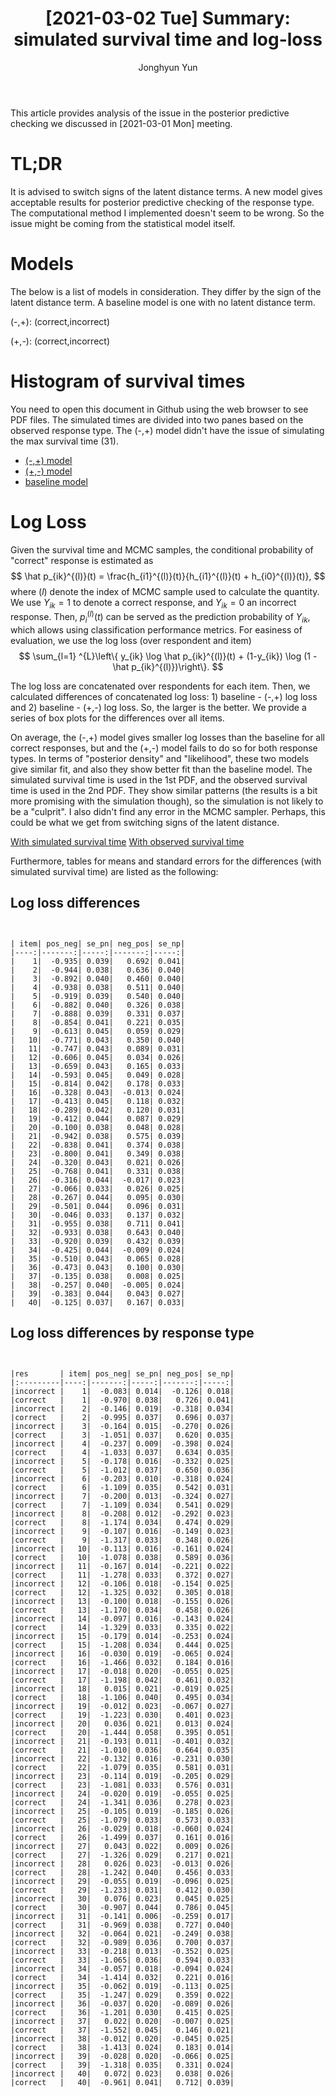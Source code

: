 # Created 2021-03-02 Tue 09:18
#+TITLE: [2021-03-02 Tue]  Summary: simulated survival time and log-loss
#+AUTHOR: Jonghyun Yun


#+PROPERTY: header-args :eval yes

This article provides analysis of the issue in the posterior predictive checking we discussed in [2021-03-01 Mon] meeting.

* TL;DR
It is advised to switch signs of the latent distance terms. A new model gives acceptable results for posterior predictive checking of the response type. The computational method I implemented doesn't seem to be wrong. So the issue might be coming from the statistical model itself.

* Models
The below is a list of models in consideration. They differ by the sign of the latent distance term. A baseline model is one with no latent distance term.

(-,+): (correct,incorrect)
\begin{align*}
h_{i1}(t) &= \lambda_{i1}(t) \exp(\beta_{i1} + \theta_{k1} - ||z_{k} - w_{i}||) \\
h_{i0}(t) &= \lambda_{i0}(t) \exp(\beta_{i0} + \theta_{k0} + ||z_{k} - w_{i}||) \\
\end{align*}

(+,-): (correct,incorrect)
\begin{align*}
h_{i1}(t) &= \lambda_{i1}(t) \exp(\beta_{i1} + \theta_{k1} + ||z_{k} - w_{i}||) \\
h_{i0}(t) &= \lambda_{i0}(t) \exp(\beta_{i0} + \theta_{k0} - ||z_{k} - w_{i}||) \\
\end{align*}

* Histogram of survival times
You need to open this document in Github using the web browser to see PDF files. The simulated times are divided into two panes based on the observed response type. The (-,+) model didn't have the issue of simulating the max survival time (31).

- [[file:./chessB_pn/hist_time.pdf][(-,+) model]]
- [[file:./chessB_pn/hist_time.pdf][(+,-) model]]
- [[file:./chessB_no_latent/hist_time.pdf][baseline model]]

* Log Loss
Given the survival time and MCMC samples, the conditional probability of "correct" response is estimated as
\[
\hat p_{ik}^{(l)}(t) = \frac{h_{i1}^{(l)}(t)}{h_{i1}^{(l)}(t) + h_{i0}^{(l)}(t)},
\]
where $(l)$ denote the index of MCMC sample used to calculate the quantity.
We use $Y_{ik} =
1$ to denote a correct response, and $Y_{ik} = 0$ an incorrect response. Then, $p_{i}^{(l)}(t)$ can be served as the prediction probability of $Y_{ik}$, which allows using classification performance metrics. For easiness of evaluation, we use the log loss (over respondent and item)
\[
\sum_{l=1} ^{L}\left\{ y_{ik} \log \hat p_{ik}^{(l)}(t) + (1-y_{ik}) \log (1 - \hat p_{ik}^{(l)})\right\}.
\]

The log loss are concatenated over respondents for each item. Then, we calculated differences of concatenated log loss: 1) baseline - (-,+) log loss and 2) baseline - (+,-) log loss. So, the larger is the better. We provide a series of box plots for the differences over all items.

On average, the (-,+) model gives smaller log losses than the baseline for all correct responses, but and the (+,-) model fails to do so for both response types. In terms of "posterior density" and "likelihood", these two models give similar fit, and also they show better fit than the baseline model.
The simulated survival time is used in the 1st PDF, and the observed survival time is used in the 2nd PDF. They show similar patterns (the results is a bit more promising with the simulation though), so the simulation is not likely to be a "culprit". I also didn't find any error in the MCMC sampler. Perhaps, this could be what we get from switching signs of the latent distance.

[[file:sim_logLoss_diff_by.pdf][With simulated survival time]]
[[file:LogLoss_diff_by.pdf][With observed survival time]]

Furthermore, tables for means and standard errors for the differences (with simulated survival time) are listed as the following:
** Log loss differences
#+begin_src R :exports results :results output
library(magrittr)
out_dir = "chessB_np/"
prin = readr::read_csv(file = paste0(out_dir, "logloss_diff.csv"))
round(prin,3) %>% knitr::kable()
#+end_src

#+RESULTS:
#+begin_example


| item| pos_neg| se_pn| neg_pos| se_np|
|----:|-------:|-----:|-------:|-----:|
|    1|  -0.935| 0.039|   0.692| 0.041|
|    2|  -0.944| 0.038|   0.636| 0.040|
|    3|  -0.892| 0.040|   0.460| 0.040|
|    4|  -0.938| 0.038|   0.511| 0.040|
|    5|  -0.919| 0.039|   0.540| 0.040|
|    6|  -0.882| 0.040|   0.326| 0.038|
|    7|  -0.888| 0.039|   0.331| 0.037|
|    8|  -0.854| 0.041|   0.221| 0.035|
|    9|  -0.613| 0.045|   0.059| 0.029|
|   10|  -0.771| 0.043|   0.350| 0.040|
|   11|  -0.747| 0.043|   0.089| 0.031|
|   12|  -0.606| 0.045|   0.034| 0.026|
|   13|  -0.659| 0.043|   0.165| 0.033|
|   14|  -0.593| 0.045|   0.049| 0.028|
|   15|  -0.814| 0.042|   0.178| 0.033|
|   16|  -0.328| 0.043|  -0.013| 0.024|
|   17|  -0.413| 0.045|   0.118| 0.032|
|   18|  -0.289| 0.042|   0.120| 0.031|
|   19|  -0.412| 0.044|   0.087| 0.029|
|   20|  -0.100| 0.038|   0.048| 0.028|
|   21|  -0.942| 0.038|   0.575| 0.039|
|   22|  -0.838| 0.041|   0.374| 0.038|
|   23|  -0.800| 0.041|   0.349| 0.038|
|   24|  -0.320| 0.043|   0.021| 0.026|
|   25|  -0.768| 0.041|   0.331| 0.038|
|   26|  -0.316| 0.044|  -0.017| 0.023|
|   27|  -0.066| 0.033|   0.026| 0.025|
|   28|  -0.267| 0.044|   0.095| 0.030|
|   29|  -0.501| 0.044|   0.096| 0.031|
|   30|  -0.046| 0.033|   0.137| 0.032|
|   31|  -0.955| 0.038|   0.711| 0.041|
|   32|  -0.933| 0.038|   0.643| 0.040|
|   33|  -0.920| 0.039|   0.432| 0.039|
|   34|  -0.425| 0.044|  -0.009| 0.024|
|   35|  -0.510| 0.043|   0.065| 0.028|
|   36|  -0.473| 0.043|   0.100| 0.030|
|   37|  -0.135| 0.038|   0.008| 0.025|
|   38|  -0.257| 0.040|  -0.005| 0.024|
|   39|  -0.383| 0.044|   0.043| 0.027|
|   40|  -0.125| 0.037|   0.167| 0.033|
#+end_example

** Log loss differences by response type
#+begin_src R :exports results :results output
library(magrittr)
out_dir = "chessB_np/"
prin_by = readr::read_csv(file = paste0(out_dir, "logloss_diff_by.csv"))
cbind(prin_by[,2], round(prin_by[,-2],3)) %>% knitr::kable()
#+end_src

#+RESULTS:
#+begin_example


|res       | item| pos_neg| se_pn| neg_pos| se_np|
|:---------|----:|-------:|-----:|-------:|-----:|
|incorrect |    1|  -0.083| 0.014|  -0.126| 0.018|
|correct   |    1|  -0.970| 0.038|   0.726| 0.041|
|incorrect |    2|  -0.146| 0.019|  -0.318| 0.034|
|correct   |    2|  -0.995| 0.037|   0.696| 0.037|
|incorrect |    3|  -0.164| 0.015|  -0.270| 0.026|
|correct   |    3|  -1.051| 0.037|   0.620| 0.035|
|incorrect |    4|  -0.237| 0.009|  -0.398| 0.024|
|correct   |    4|  -1.033| 0.037|   0.634| 0.035|
|incorrect |    5|  -0.178| 0.016|  -0.332| 0.025|
|correct   |    5|  -1.012| 0.037|   0.650| 0.036|
|incorrect |    6|  -0.203| 0.010|  -0.318| 0.024|
|correct   |    6|  -1.109| 0.035|   0.542| 0.031|
|incorrect |    7|  -0.200| 0.013|  -0.324| 0.027|
|correct   |    7|  -1.109| 0.034|   0.541| 0.029|
|incorrect |    8|  -0.208| 0.012|  -0.292| 0.023|
|correct   |    8|  -1.174| 0.034|   0.474| 0.029|
|incorrect |    9|  -0.107| 0.016|  -0.149| 0.023|
|correct   |    9|  -1.317| 0.033|   0.348| 0.026|
|incorrect |   10|  -0.113| 0.016|  -0.161| 0.024|
|correct   |   10|  -1.078| 0.038|   0.589| 0.036|
|incorrect |   11|  -0.167| 0.014|  -0.221| 0.022|
|correct   |   11|  -1.278| 0.033|   0.372| 0.027|
|incorrect |   12|  -0.106| 0.018|  -0.154| 0.025|
|correct   |   12|  -1.325| 0.032|   0.305| 0.018|
|incorrect |   13|  -0.100| 0.018|  -0.155| 0.026|
|correct   |   13|  -1.170| 0.034|   0.458| 0.026|
|incorrect |   14|  -0.097| 0.016|  -0.143| 0.024|
|correct   |   14|  -1.329| 0.033|   0.335| 0.022|
|incorrect |   15|  -0.179| 0.014|  -0.253| 0.024|
|correct   |   15|  -1.208| 0.034|   0.444| 0.025|
|incorrect |   16|  -0.030| 0.019|  -0.065| 0.024|
|correct   |   16|  -1.466| 0.032|   0.184| 0.016|
|incorrect |   17|  -0.018| 0.020|  -0.055| 0.025|
|correct   |   17|  -1.198| 0.042|   0.461| 0.032|
|incorrect |   18|   0.015| 0.021|  -0.019| 0.025|
|correct   |   18|  -1.106| 0.040|   0.495| 0.034|
|incorrect |   19|  -0.012| 0.023|  -0.067| 0.027|
|correct   |   19|  -1.223| 0.030|   0.401| 0.023|
|incorrect |   20|   0.036| 0.021|   0.013| 0.024|
|correct   |   20|  -1.444| 0.058|   0.395| 0.051|
|incorrect |   21|  -0.193| 0.011|  -0.401| 0.032|
|correct   |   21|  -1.010| 0.036|   0.664| 0.035|
|incorrect |   22|  -0.132| 0.016|  -0.231| 0.030|
|correct   |   22|  -1.079| 0.035|   0.581| 0.031|
|incorrect |   23|  -0.114| 0.019|  -0.205| 0.029|
|correct   |   23|  -1.081| 0.033|   0.576| 0.031|
|incorrect |   24|  -0.020| 0.019|  -0.055| 0.025|
|correct   |   24|  -1.341| 0.036|   0.278| 0.023|
|incorrect |   25|  -0.105| 0.019|  -0.185| 0.026|
|correct   |   25|  -1.079| 0.033|   0.573| 0.033|
|incorrect |   26|  -0.029| 0.018|  -0.060| 0.024|
|correct   |   26|  -1.499| 0.037|   0.161| 0.016|
|incorrect |   27|   0.043| 0.022|   0.009| 0.026|
|correct   |   27|  -1.326| 0.029|   0.217| 0.021|
|incorrect |   28|   0.026| 0.023|  -0.013| 0.026|
|correct   |   28|  -1.242| 0.040|   0.456| 0.033|
|incorrect |   29|  -0.055| 0.019|  -0.096| 0.025|
|correct   |   29|  -1.233| 0.031|   0.412| 0.030|
|incorrect |   30|   0.076| 0.023|   0.045| 0.025|
|correct   |   30|  -0.907| 0.044|   0.786| 0.045|
|incorrect |   31|  -0.141| 0.006|  -0.259| 0.017|
|correct   |   31|  -0.969| 0.038|   0.727| 0.040|
|incorrect |   32|  -0.064| 0.021|  -0.249| 0.038|
|correct   |   32|  -0.989| 0.036|   0.700| 0.037|
|incorrect |   33|  -0.218| 0.013|  -0.352| 0.025|
|correct   |   33|  -1.065| 0.036|   0.594| 0.033|
|incorrect |   34|  -0.057| 0.018|  -0.094| 0.024|
|correct   |   34|  -1.414| 0.032|   0.221| 0.016|
|incorrect |   35|  -0.062| 0.019|  -0.113| 0.025|
|correct   |   35|  -1.247| 0.029|   0.359| 0.022|
|incorrect |   36|  -0.037| 0.020|  -0.089| 0.026|
|correct   |   36|  -1.201| 0.030|   0.415| 0.025|
|incorrect |   37|   0.022| 0.020|  -0.007| 0.025|
|correct   |   37|  -1.552| 0.045|   0.146| 0.021|
|incorrect |   38|  -0.012| 0.020|  -0.045| 0.025|
|correct   |   38|  -1.413| 0.024|   0.183| 0.014|
|incorrect |   39|  -0.028| 0.020|  -0.066| 0.025|
|correct   |   39|  -1.318| 0.035|   0.331| 0.024|
|incorrect |   40|   0.072| 0.023|   0.038| 0.026|
|correct   |   40|  -0.961| 0.041|   0.712| 0.039|
#+end_example
